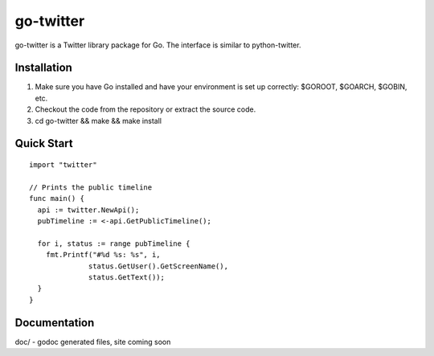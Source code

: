 ============
go-twitter
============

go-twitter is a Twitter library package for Go. The interface is similar to 
python-twitter.


Installation
============

#. Make sure you have Go installed and have your environment is set up
   correctly: $GOROOT, $GOARCH, $GOBIN, etc.

#. Checkout the code from the repository or extract the source code.

#. cd go-twitter && make && make install


Quick Start
===========

::

  import "twitter"

  // Prints the public timeline
  func main() {
    api := twitter.NewApi();
    pubTimeline := <-api.GetPublicTimeline();

    for i, status := range pubTimeline {
      fmt.Printf("#%d %s: %s", i,
                status.GetUser().GetScreenName(),
                status.GetText());
    }
  }


Documentation
=============

doc/ - godoc generated files, site coming soon

